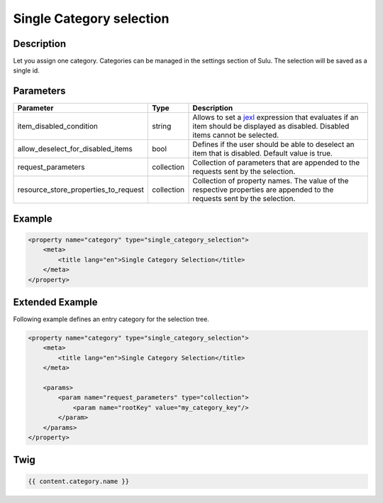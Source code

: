 Single Category selection
=========================

Description
-----------

Let you assign one category. Categories can be managed in the settings section of Sulu.
The selection will be saved as a single id.

Parameters
----------

.. list-table::
    :header-rows: 1

    * - Parameter
      - Type
      - Description
    * - item_disabled_condition
      - string
      - Allows to set a `jexl`_ expression that evaluates if an item should be displayed as disabled.
        Disabled items cannot be selected.
    * - allow_deselect_for_disabled_items
      - bool
      - Defines if the user should be able to deselect an item that is disabled. Default value is true.
    * - request_parameters
      - collection
      - Collection of parameters that are appended to the requests sent by the selection.
    * - resource_store_properties_to_request
      - collection
      - Collection of property names.
        The value of the respective properties are appended to the requests sent by the selection.

Example
-------

.. code-block:: xml

    <property name="category" type="single_category_selection">
        <meta>
            <title lang="en">Single Category Selection</title>
        </meta>
    </property>

Extended Example
----------------

Following example defines an entry category for the selection tree.

.. code-block:: xml

    <property name="category" type="single_category_selection">
        <meta>
            <title lang="en">Single Category Selection</title>
        </meta>

        <params>
            <param name="request_parameters" type="collection">
                <param name="rootKey" value="my_category_key"/>
            </param>
        </params>
    </property>

Twig
----

.. code-block:: twig

    {{ content.category.name }}

.. _jexl: https://github.com/TomFrost/jexl

